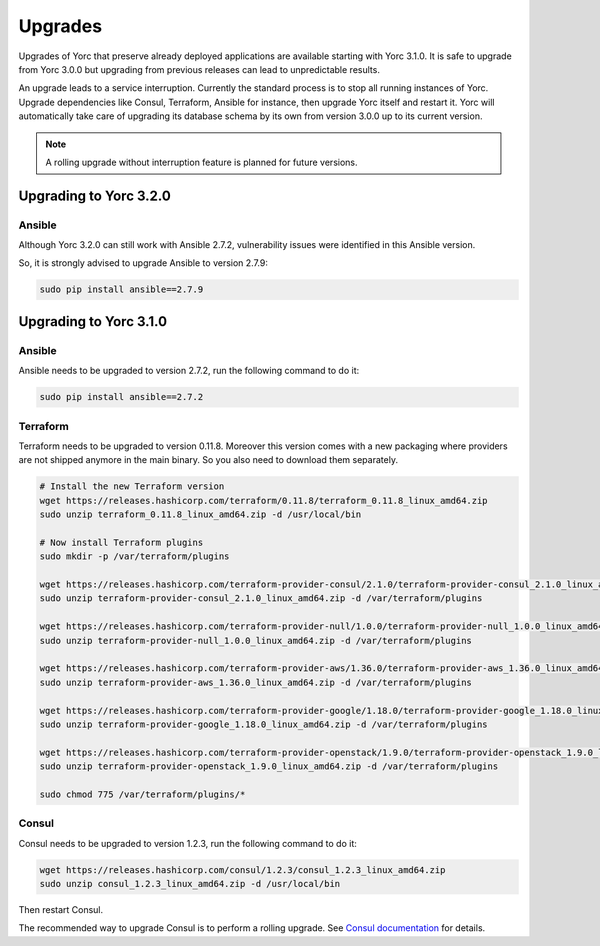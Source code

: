..
   Copyright 2018 Bull S.A.S. Atos Technologies - Bull, Rue Jean Jaures, B.P.68, 78340, Les Clayes-sous-Bois, France.

   Licensed under the Apache License, Version 2.0 (the "License");
   you may not use this file except in compliance with the License.
   You may obtain a copy of the License at

       http://www.apache.org/licenses/LICENSE-2.0

   Unless required by applicable law or agreed to in writing, software
   distributed under the License is distributed on an "AS IS" BASIS,
   WITHOUT WARRANTIES OR CONDITIONS OF ANY KIND, either express or implied.
   See the License for the specific language governing permissions and
   limitations under the License.
   ---

.. _yorc_upgrades_section:

Upgrades
========

Upgrades of Yorc that preserve already deployed applications are available starting with Yorc 3.1.0.
It is safe to upgrade from Yorc 3.0.0 but upgrading from previous releases can lead to unpredictable results.

An upgrade leads to a service interruption. Currently the standard process is to stop all running instances of Yorc.
Upgrade dependencies like Consul, Terraform, Ansible for instance, then upgrade Yorc itself and restart it.
Yorc will automatically take care of upgrading its database schema by its own from version 3.0.0 up to its
current version.

.. note:: A rolling upgrade without interruption feature is planned for future versions.

.. _yorc_upgrades_320_section:

Upgrading to Yorc 3.2.0
-----------------------

Ansible
~~~~~~~

Although Yorc 3.2.0 can still work with Ansible 2.7.2, vulnerability issues were
identified in this Ansible version.

So, it is strongly advised to upgrade Ansible to version 2.7.9:

.. code-block:: bash

    sudo pip install ansible==2.7.9

.. _yorc_upgrades_310_section:

Upgrading to Yorc 3.1.0
-----------------------

Ansible
~~~~~~~

Ansible needs to be upgraded to version 2.7.2, run the following command to
do it:

.. code-block:: bash

    sudo pip install ansible==2.7.2

Terraform
~~~~~~~~~

Terraform needs to be upgraded to version 0.11.8. Moreover this version comes
with a new packaging where providers are not shipped anymore in the main
binary. So you also need to download them separately.


.. code-block:: bash

    # Install the new Terraform version
    wget https://releases.hashicorp.com/terraform/0.11.8/terraform_0.11.8_linux_amd64.zip
    sudo unzip terraform_0.11.8_linux_amd64.zip -d /usr/local/bin

    # Now install Terraform plugins
    sudo mkdir -p /var/terraform/plugins

    wget https://releases.hashicorp.com/terraform-provider-consul/2.1.0/terraform-provider-consul_2.1.0_linux_amd64.zip
    sudo unzip terraform-provider-consul_2.1.0_linux_amd64.zip -d /var/terraform/plugins

    wget https://releases.hashicorp.com/terraform-provider-null/1.0.0/terraform-provider-null_1.0.0_linux_amd64.zip
    sudo unzip terraform-provider-null_1.0.0_linux_amd64.zip -d /var/terraform/plugins

    wget https://releases.hashicorp.com/terraform-provider-aws/1.36.0/terraform-provider-aws_1.36.0_linux_amd64.zip
    sudo unzip terraform-provider-aws_1.36.0_linux_amd64.zip -d /var/terraform/plugins

    wget https://releases.hashicorp.com/terraform-provider-google/1.18.0/terraform-provider-google_1.18.0_linux_amd64.zip
    sudo unzip terraform-provider-google_1.18.0_linux_amd64.zip -d /var/terraform/plugins

    wget https://releases.hashicorp.com/terraform-provider-openstack/1.9.0/terraform-provider-openstack_1.9.0_linux_amd64.zip
    sudo unzip terraform-provider-openstack_1.9.0_linux_amd64.zip -d /var/terraform/plugins

    sudo chmod 775 /var/terraform/plugins/*

Consul
~~~~~~

Consul needs to be upgraded to version 1.2.3, run the following command to
do it:

.. code-block:: bash

    wget https://releases.hashicorp.com/consul/1.2.3/consul_1.2.3_linux_amd64.zip
    sudo unzip consul_1.2.3_linux_amd64.zip -d /usr/local/bin


Then restart Consul.

The recommended way to upgrade Consul is to perform a rolling upgrade.
See `Consul documentation <https://www.consul.io/docs/upgrading.html>`_ for details.
